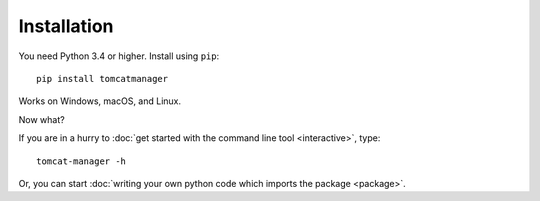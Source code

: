 Installation
============

You need Python 3.4 or higher. Install using ``pip``::

   pip install tomcatmanager

Works on Windows, macOS, and Linux.

Now what?

If you are in a hurry to :doc:`get started with the command line tool
<interactive>`, type::

   tomcat-manager -h

Or, you can start :doc:`writing your own python code which imports the
package <package>`.
